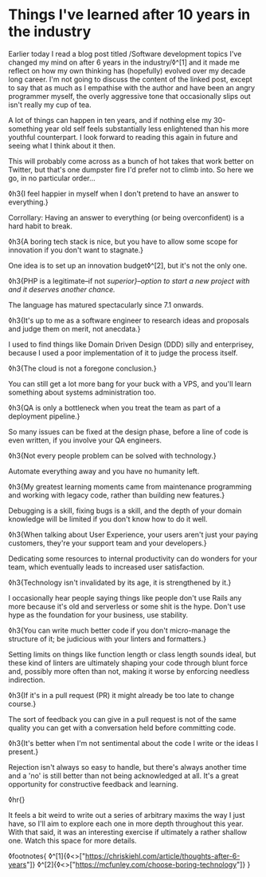 * Things I've learned after 10 years in the industry

:PROPERTIES:
:CREATED: [2021-01-24]
:PUBLISHED: t
:CATEGORY: programming
:END:

Earlier today I read a blog post titled /Software development topics I've changed my mind on after 6 years in the industry/◊^[1] and it made me reflect on how my own thinking has (hopefully) evolved over my decade long career. I'm not going to discuss the content of the linked post, except to say that as much as I empathise with the author and have been an angry programmer myself, the overly aggressive tone that occasionally slips out isn't really my cup of tea.

A lot of things can happen in ten years, and if nothing else my 30-something year old self feels substantially less enlightened than his more youthful counterpart. I look forward to reading this again in future and seeing what I think about it then.

This will probably come across as a bunch of hot takes that work better on Twitter, but that's one dumpster fire I'd prefer not to climb into. So here we go, in no particular order...

◊h3{I feel happier in myself when I don't pretend to have an answer to everything.}

Corrollary: Having an answer to everything (or being overconfident) is a hard habit to break.

◊h3{A boring tech stack is nice, but you have to allow some scope for innovation if you don't want to stagnate.}

One idea is to set up an innovation budget◊^[2], but it's not the only one.

◊h3{PHP is a legitimate--if not /superior}--option to start a new project with and it deserves another chance./

The language has matured spectacularly since 7.1 onwards.

◊h3{It's up to me as a software engineer to research ideas and proposals and judge them on merit, not anecdata.}

I used to find things like Domain Driven Design (DDD) silly and enterprisey, because I used a poor implementation of it to judge the process itself.

◊h3{The cloud is not a foregone conclusion.}

You can still get a lot more bang for your buck with a VPS, and you'll learn something about systems administration too.

◊h3{QA is only a bottleneck when you treat the team as part of a deployment pipeline.}

So many issues can be fixed at the design phase, before a line of code is even written, if you involve your QA engineers.

◊h3{Not every people problem can be solved with technology.}

Automate everything away and you have no humanity left.

◊h3{My greatest learning moments came from maintenance programming and working with legacy code, rather than building new features.}

Debugging is a skill, fixing bugs is a skill, and the depth of your domain knowledge will be limited if you don't know how to do it well.

◊h3{When talking about User Experience, your users aren't just your paying customers, they're your support team and your developers.}

Dedicating some resources to internal productivity can do wonders for your team, which eventually leads to increased user satisfaction.

◊h3{Technology isn't invalidated by its age, it is strengthened by it.}

I occasionally hear people saying things like people don't use Rails any more because it's old and serverless or some shit is the hype. Don't use hype as the foundation for your business, use stability.

◊h3{You can write much better code if you don't micro-manage the structure of it; be judicious with your linters and formatters.}

Setting limits on things like function length or class length sounds ideal, but these kind of linters are ultimately shaping your code through blunt force and, possibly more often than not, making it worse by enforcing needless indirection.

◊h3{If it's in a pull request (PR) it might already be too late to change course.}

The sort of feedback you can give in a pull request is not of the same quality you can get with a conversation held before committing code.

◊h3{It's better when I'm not sentimental about the code I write or the ideas I present.}

Rejection isn't always so easy to handle, but there's always another time and a 'no' is still better than not being acknowledged at all. It's a great opportunity for constructive feedback and learning.

◊hr{}

It feels a bit weird to write out a series of arbitrary maxims the way I just have, so I'll aim to explore each one in more depth throughout this year. With that said, it was an interesting exercise if ultimately a rather shallow one. Watch this space for more details.

◊footnotes{
  ◊^[1]{◊<>["https://chriskiehl.com/article/thoughts-after-6-years"]}
  ◊^[2]{◊<>["https://mcfunley.com/choose-boring-technology"]}
}